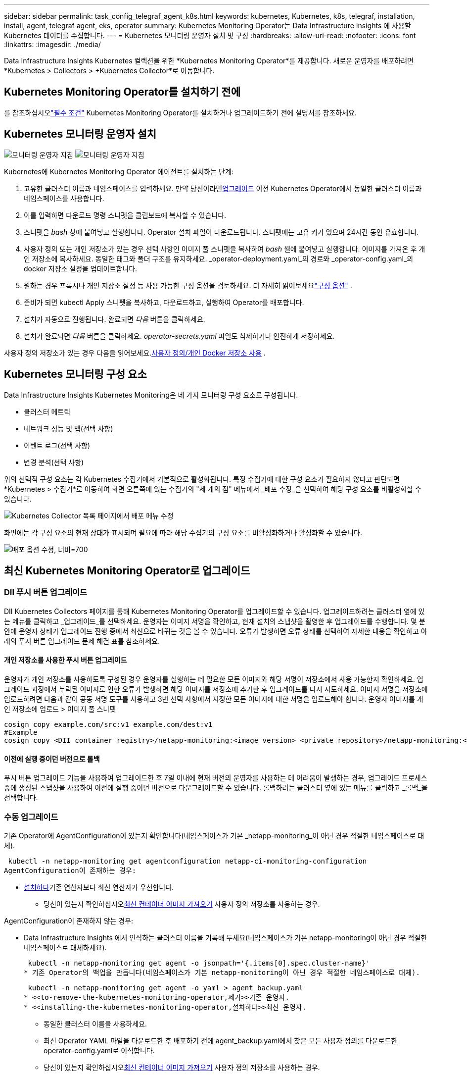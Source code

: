 ---
sidebar: sidebar 
permalink: task_config_telegraf_agent_k8s.html 
keywords: kubernetes, Kubernetes, k8s, telegraf, installation, install, agent, telegraf agent, eks, operator 
summary: Kubernetes Monitoring Operator는 Data Infrastructure Insights 에 사용할 Kubernetes 데이터를 수집합니다. 
---
= Kubernetes 모니터링 운영자 설치 및 구성
:hardbreaks:
:allow-uri-read: 
:nofooter: 
:icons: font
:linkattrs: 
:imagesdir: ./media/


[role="lead"]
Data Infrastructure Insights Kubernetes 컬렉션을 위한 *Kubernetes Monitoring Operator*를 제공합니다.  새로운 운영자를 배포하려면 *Kubernetes > Collectors > +Kubernetes Collector*로 이동합니다.



== Kubernetes Monitoring Operator를 설치하기 전에

를 참조하십시오link:pre-requisites_for_k8s_operator.html["필수 조건"] Kubernetes Monitoring Operator를 설치하거나 업그레이드하기 전에 설명서를 참조하세요.



== Kubernetes 모니터링 운영자 설치

image:NKMO-Instructions-1.png["모니터링 운영자 지침"] image:NKMO-Instructions-2.png["모니터링 운영자 지침"]

.Kubernetes에 Kubernetes Monitoring Operator 에이전트를 설치하는 단계:
. 고유한 클러스터 이름과 네임스페이스를 입력하세요.  만약 당신이라면<<업그레이드,업그레이드>> 이전 Kubernetes Operator에서 동일한 클러스터 이름과 네임스페이스를 사용합니다.
. 이를 입력하면 다운로드 명령 스니펫을 클립보드에 복사할 수 있습니다.
. 스니펫을 _bash_ 창에 붙여넣고 실행합니다.  Operator 설치 파일이 다운로드됩니다.  스니펫에는 고유 키가 있으며 24시간 동안 유효합니다.
. 사용자 정의 또는 개인 저장소가 있는 경우 선택 사항인 이미지 풀 스니펫을 복사하여 _bash_ 셸에 붙여넣고 실행합니다.  이미지를 가져온 후 개인 저장소에 복사하세요.  동일한 태그와 폴더 구조를 유지하세요.  _operator-deployment.yaml_의 경로와 _operator-config.yaml_의 docker 저장소 설정을 업데이트합니다.
. 원하는 경우 프록시나 개인 저장소 설정 등 사용 가능한 구성 옵션을 검토하세요.  더 자세히 읽어보세요link:telegraf_agent_k8s_config_options.html["구성 옵션"] .
. 준비가 되면 kubectl Apply 스니펫을 복사하고, 다운로드하고, 실행하여 Operator를 배포합니다.
. 설치가 자동으로 진행됩니다.  완료되면 _다음_ 버튼을 클릭하세요.
. 설치가 완료되면 _다음_ 버튼을 클릭하세요.  _operator-secrets.yaml_ 파일도 삭제하거나 안전하게 저장하세요.


사용자 정의 저장소가 있는 경우 다음을 읽어보세요.<<using-a-custom-or-private-docker-repository,사용자 정의/개인 Docker 저장소 사용>> .



== Kubernetes 모니터링 구성 요소

Data Infrastructure Insights Kubernetes Monitoring은 네 가지 모니터링 구성 요소로 구성됩니다.

* 클러스터 메트릭
* 네트워크 성능 및 맵(선택 사항)
* 이벤트 로그(선택 사항)
* 변경 분석(선택 사항)


위의 선택적 구성 요소는 각 Kubernetes 수집기에서 기본적으로 활성화됩니다. 특정 수집기에 대한 구성 요소가 필요하지 않다고 판단되면 *Kubernetes > 수집기*로 이동하여 화면 오른쪽에 있는 수집기의 "세 개의 점" 메뉴에서 _배포 수정_을 선택하여 해당 구성 요소를 비활성화할 수 있습니다.

image:KubernetesModifyDeploymentMenu.png["Kubernetes Collector 목록 페이지에서 배포 메뉴 수정"]

화면에는 각 구성 요소의 현재 상태가 표시되며 필요에 따라 해당 수집기의 구성 요소를 비활성화하거나 활성화할 수 있습니다.

image:KubernetesModifyDeploymentScreen.png["배포 옵션 수정, 너비=700"]



== 최신 Kubernetes Monitoring Operator로 업그레이드



=== DII 푸시 버튼 업그레이드

DII Kubernetes Collectors 페이지를 통해 Kubernetes Monitoring Operator를 업그레이드할 수 있습니다.  업그레이드하려는 클러스터 옆에 있는 메뉴를 클릭하고 _업그레이드_를 선택하세요.  운영자는 이미지 서명을 확인하고, 현재 설치의 스냅샷을 촬영한 후 업그레이드를 수행합니다.  몇 분 안에 운영자 상태가 업그레이드 진행 중에서 최신으로 바뀌는 것을 볼 수 있습니다.  오류가 발생하면 오류 상태를 선택하여 자세한 내용을 확인하고 아래의 푸시 버튼 업그레이드 문제 해결 표를 참조하세요.



==== 개인 저장소를 사용한 푸시 버튼 업그레이드

운영자가 개인 저장소를 사용하도록 구성된 경우 운영자를 실행하는 데 필요한 모든 이미지와 해당 서명이 저장소에서 사용 가능한지 확인하세요.  업그레이드 과정에서 누락된 이미지로 인한 오류가 발생하면 해당 이미지를 저장소에 추가한 후 업그레이드를 다시 시도하세요.  이미지 서명을 저장소에 업로드하려면 다음과 같이 공동 서명 도구를 사용하고 3번 선택 사항에서 지정한 모든 이미지에 대한 서명을 업로드해야 합니다. 운영자 이미지를 개인 저장소에 업로드 > 이미지 풀 스니펫

[listing]
----
cosign copy example.com/src:v1 example.com/dest:v1
#Example
cosign copy <DII container registry>/netapp-monitoring:<image version> <private repository>/netapp-monitoring:<image version>
----


==== 이전에 실행 중이던 버전으로 롤백

푸시 버튼 업그레이드 기능을 사용하여 업그레이드한 후 7일 이내에 현재 버전의 운영자를 사용하는 데 어려움이 발생하는 경우, 업그레이드 프로세스 중에 생성된 스냅샷을 사용하여 이전에 실행 중이던 버전으로 다운그레이드할 수 있습니다.  롤백하려는 클러스터 옆에 있는 메뉴를 클릭하고 _롤백_을 선택합니다.



=== 수동 업그레이드

기존 Operator에 AgentConfiguration이 있는지 확인합니다(네임스페이스가 기본 _netapp-monitoring_이 아닌 경우 적절한 네임스페이스로 대체).

 kubectl -n netapp-monitoring get agentconfiguration netapp-ci-monitoring-configuration
AgentConfiguration이 존재하는 경우:

* <<installing-the-kubernetes-monitoring-operator,설치하다>>기존 연산자보다 최신 연산자가 우선합니다.
+
** 당신이 있는지 확인하십시오<<using-a-custom-or-private-docker-repository,최신 컨테이너 이미지 가져오기>> 사용자 정의 저장소를 사용하는 경우.




AgentConfiguration이 존재하지 않는 경우:

* Data Infrastructure Insights 에서 인식하는 클러스터 이름을 기록해 두세요(네임스페이스가 기본 netapp-monitoring이 아닌 경우 적절한 네임스페이스로 대체하세요).
+
 kubectl -n netapp-monitoring get agent -o jsonpath='{.items[0].spec.cluster-name}'
* 기존 Operator의 백업을 만듭니다(네임스페이스가 기본 netapp-monitoring이 아닌 경우 적절한 네임스페이스로 대체).
+
 kubectl -n netapp-monitoring get agent -o yaml > agent_backup.yaml
* <<to-remove-the-kubernetes-monitoring-operator,제거>>기존 운영자.
* <<installing-the-kubernetes-monitoring-operator,설치하다>>최신 운영자.
+
** 동일한 클러스터 이름을 사용하세요.
** 최신 Operator YAML 파일을 다운로드한 후 배포하기 전에 agent_backup.yaml에서 찾은 모든 사용자 정의를 다운로드한 operator-config.yaml로 이식합니다.
** 당신이 있는지 확인하십시오<<using-a-custom-or-private-docker-repository,최신 컨테이너 이미지 가져오기>> 사용자 정의 저장소를 사용하는 경우.






== Kubernetes 모니터링 운영자 중지 및 시작

Kubernetes Monitoring Operator를 중지하려면:

 kubectl -n netapp-monitoring scale deploy monitoring-operator --replicas=0
Kubernetes Monitoring Operator를 시작하려면:

 kubectl -n netapp-monitoring scale deploy monitoring-operator --replicas=1


== 제거 중



=== Kubernetes Monitoring Operator를 제거하려면

Kubernetes Monitoring Operator의 기본 네임스페이스는 "netapp-monitoring"입니다.  고유한 네임스페이스를 설정한 경우 이 명령과 이후의 모든 명령 및 파일에서 해당 네임스페이스를 대체합니다.

다음 명령을 사용하여 모니터링 운영자의 최신 버전을 제거할 수 있습니다.

....
kubectl -n <NAMESPACE> delete agent -l installed-by=nkmo-<NAMESPACE>
kubectl -n <NAMESPACE> delete clusterrole,clusterrolebinding,crd,svc,deploy,role,rolebinding,secret,sa -l installed-by=nkmo-<NAMESPACE>
....
모니터링 운영자가 자체 전용 네임스페이스에 배포된 경우 네임스페이스를 삭제합니다.

 kubectl delete ns <NAMESPACE>
참고: 첫 번째 명령에서 "리소스를 찾을 수 없습니다"라는 메시지가 반환되면 다음 지침에 따라 이전 버전의 모니터링 운영자를 제거하세요.

다음 명령을 순서대로 실행하세요.  현재 설치 환경에 따라 일부 명령은 '개체를 찾을 수 없습니다'라는 메시지를 반환할 수 있습니다.  이런 메시지는 무시해도 됩니다.

....
kubectl -n <NAMESPACE> delete agent agent-monitoring-netapp
kubectl delete crd agents.monitoring.netapp.com
kubectl -n <NAMESPACE> delete role agent-leader-election-role
kubectl delete clusterrole agent-manager-role agent-proxy-role agent-metrics-reader <NAMESPACE>-agent-manager-role <NAMESPACE>-agent-proxy-role <NAMESPACE>-cluster-role-privileged
kubectl delete clusterrolebinding agent-manager-rolebinding agent-proxy-rolebinding agent-cluster-admin-rolebinding <NAMESPACE>-agent-manager-rolebinding <NAMESPACE>-agent-proxy-rolebinding <NAMESPACE>-cluster-role-binding-privileged
kubectl delete <NAMESPACE>-psp-nkmo
kubectl delete ns <NAMESPACE>
....
이전에 보안 컨텍스트 제약 조건이 생성된 경우:

 kubectl delete scc telegraf-hostaccess


== Kube-state-metrics에 대하여

NetApp Kubernetes Monitoring Operator는 다른 인스턴스와의 충돌을 피하기 위해 자체 kube-state-metrics를 설치합니다.

Kube-State-Metrics에 대한 정보는 다음을 참조하세요.link:task_config_telegraf_kubernetes.html["이 페이지"] .



== 운영자 구성/사용자 정의

이 섹션에는 운영자 구성 사용자 정의, 프록시 작업, 사용자 정의 또는 개인 Docker 저장소 사용, OpenShift 작업 등에 대한 정보가 포함되어 있습니다.



=== 구성 옵션

가장 일반적으로 수정되는 설정은 _AgentConfiguration_ 사용자 정의 리소스에서 구성할 수 있습니다.  _operator-config.yaml_ 파일을 편집하여 운영자를 배포하기 전에 이 리소스를 편집할 수 있습니다.  이 파일에는 주석 처리된 설정 예가 포함되어 있습니다.  목록을 확인하세요link:telegraf_agent_k8s_config_options.html["사용 가능한 설정"] 최신 버전의 연산자에 대해서.

다음 명령을 사용하여 운영자가 배포된 후에도 이 리소스를 편집할 수 있습니다.

 kubectl -n netapp-monitoring edit AgentConfiguration
배포된 버전의 운영자가 AgentConfiguration을 지원하는지 확인하려면 다음 명령을 실행하세요.

 kubectl get crd agentconfigurations.monitoring.netapp.com
"서버 오류(찾을 수 없음)" 메시지가 표시되면 AgentConfiguration을 사용하려면 먼저 운영자를 업그레이드해야 합니다.



=== 프록시 지원 구성

테넌트에 프록시를 사용하여 Kubernetes Monitoring Operator를 설치할 수 있는 두 곳이 있습니다.  이는 동일하거나 별도의 프록시 시스템일 수 있습니다.

* 설치 코드 조각을 실행하는 동안 필요한 프록시("curl" 사용)는 조각이 실행되는 시스템을 Data Infrastructure Insights 환경에 연결합니다.
* 대상 Kubernetes 클러스터가 Data Infrastructure Insights 환경과 통신하는 데 필요한 프록시


이 두 가지 중 하나 또는 둘 다에 프록시를 사용하는 경우 Kubernetes Operating Monitor를 설치하려면 먼저 프록시가 Data Infrastructure Insights 환경과의 원활한 통신을 허용하도록 구성되어 있는지 확인해야 합니다.  프록시가 있고 Operator를 설치하려는 서버/VM에서 Data Infrastructure Insights 에 액세스할 수 있는 경우 프록시가 올바르게 구성된 것일 가능성이 높습니다.

Kubernetes Operating Monitor를 설치하는 데 사용되는 프록시의 경우, Operator를 설치하기 전에 _http_proxy/https_proxy_ 환경 변수를 설정하세요.  일부 프록시 환경에서는 _no_proxy 환경 변수를 설정해야 할 수도 있습니다.

변수를 설정하려면 Kubernetes Monitoring Operator를 설치하기 *전에* 시스템에서 다음 단계를 수행하세요.

. 현재 사용자에 대해 _https_proxy_ 및/또는 _http_proxy_ 환경 변수를 설정합니다.
+
.. 설정 중인 프록시에 인증(사용자 이름/비밀번호)이 없는 경우 다음 명령을 실행합니다.
+
 export https_proxy=<proxy_server>:<proxy_port>
.. 설정 중인 프록시에 인증(사용자 이름/비밀번호)이 있는 경우 다음 명령을 실행하세요.
+
 export http_proxy=<proxy_username>:<proxy_password>@<proxy_server>:<proxy_port>




Kubernetes 클러스터가 Data Infrastructure Insights 환경과 통신하는 데 사용되는 프록시의 경우, 이 지침을 모두 읽은 후 Kubernetes Monitoring Operator를 설치하세요.

Kubernetes Monitoring Operator를 배포하기 전에 operator-config.yaml에서 AgentConfiguration의 프록시 섹션을 구성합니다.

[listing]
----
agent:
  ...
  proxy:
    server: <server for proxy>
    port: <port for proxy>
    username: <username for proxy>
    password: <password for proxy>

    # In the noproxy section, enter a comma-separated list of
    # IP addresses and/or resolvable hostnames that should bypass
    # the proxy
    noproxy: <comma separated list>

    isTelegrafProxyEnabled: true
    isFluentbitProxyEnabled: <true or false> # true if Events Log enabled
    isCollectorsProxyEnabled: <true or false> # true if Network Performance and Map enabled
    isAuProxyEnabled: <true or false> # true if AU enabled
  ...
...
----


=== 사용자 정의 또는 개인 Docker 저장소 사용

기본적으로 Kubernetes Monitoring Operator는 Data Infrastructure Insights 저장소에서 컨테이너 이미지를 가져옵니다.  모니터링 대상으로 Kubernetes 클러스터를 사용하고 해당 클러스터가 사용자 정의 또는 개인 Docker 저장소나 컨테이너 레지스트리에서만 컨테이너 이미지를 가져오도록 구성된 경우 Kubernetes Monitoring Operator에 필요한 컨테이너에 대한 액세스를 구성해야 합니다.

NetApp Monitoring Operator 설치 타일에서 "이미지 풀 스니펫"을 실행합니다.  이 명령은 Data Infrastructure Insights 저장소에 로그인하고, 운영자에 대한 모든 이미지 종속성을 끌어오고, Data Infrastructure Insights 저장소에서 로그아웃합니다.  메시지가 표시되면 제공된 저장소 임시 비밀번호를 입력하세요.  이 명령은 옵션 기능을 포함하여 운영자가 사용하는 모든 이미지를 다운로드합니다.  이 이미지가 어떤 기능에 사용되는지 아래에서 확인하세요.

핵심 운영자 기능 및 Kubernetes 모니터링

* 넷앱 모니터링
* ci-kube-rbac-프록시
* ci-ksm
* ci-텔레그라프
* distroless-root-user


이벤트 로그

* ci-fluent-bit
* ci-kubernetes-이벤트-내보내기


네트워크 성능 및 맵

* ci-net-observer


회사 정책에 따라 운영자 Docker 이미지를 개인/로컬/엔터프라이즈 Docker 저장소에 푸시합니다.  저장소에 있는 이미지 태그와 해당 이미지의 디렉토리 경로가 Data Infrastructure Insights 저장소의 이미지 태그와 디렉토리 경로와 일치하는지 확인하세요.

operator-deployment.yaml에서 monitoring-operator 배포를 편집하고 모든 이미지 참조를 수정하여 개인 Docker 저장소를 사용합니다.

....
image: <docker repo of the enterprise/corp docker repo>/ci-kube-rbac-proxy:<ci-kube-rbac-proxy version>
image: <docker repo of the enterprise/corp docker repo>/netapp-monitoring:<version>
....
operator-config.yaml의 AgentConfiguration을 편집하여 새로운 docker repo 위치를 반영합니다.  개인 저장소에 대한 새로운 imagePullSecret을 생성하세요. 자세한 내용은 _https://kubernetes.io/docs/tasks/configure-pod-container/pull-image-private-registry/_를 참조하세요.

[listing]
----
agent:
  ...
  # An optional docker registry where you want docker images to be pulled from as compared to CI's docker registry
  # Please see documentation link here: link:task_config_telegraf_agent_k8s.html#using-a-custom-or-private-docker-repository
  dockerRepo: your.docker.repo/long/path/to/test
  # Optional: A docker image pull secret that maybe needed for your private docker registry
  dockerImagePullSecret: docker-secret-name
----


=== OpenShift 지침

OpenShift 4.6 이상을 사용하는 경우 _operator-config.yaml_에서 AgentConfiguration을 편집하여 _runPrivileged_ 설정을 활성화해야 합니다.

....
# Set runPrivileged to true SELinux is enabled on your kubernetes nodes
runPrivileged: true
....
Openshift는 일부 Kubernetes 구성 요소에 대한 액세스를 차단할 수 있는 추가 보안 수준을 구현할 수 있습니다.



=== 관용과 오염

_netapp-ci-telegraf-ds_, _netapp-ci-fluent-bit-ds_, 및 _netapp-ci-net-observer-l4-ds_ DaemonSets는 모든 노드에서 데이터를 올바르게 수집하기 위해 클러스터의 모든 노드에 Pod를 예약해야 합니다.  해당 운영자는 잘 알려진 몇 가지 *오염*을 허용하도록 구성되었습니다.  노드에서 사용자 정의 오염을 구성하여 모든 노드에서 포드가 실행되지 않도록 한 경우 해당 오염에 대한 *허용*을 생성할 수 있습니다.link:telegraf_agent_k8s_config_options.html["_AgentConfiguration_에서"] .  클러스터의 모든 노드에 사용자 정의 테인을 적용한 경우 운영자 포드를 예약하고 실행할 수 있도록 운영자 배포에 필요한 허용 범위도 추가해야 합니다.

Kubernetes에 대해 자세히 알아보기link:https://kubernetes.io/docs/concepts/scheduling-eviction/taint-and-toleration/["오염과 관용"] .

로 돌아가기link:task_config_telegraf_agent_k8s.html["* NetApp Kubernetes 모니터링 운영자 설치* 페이지"]



== 비밀에 대한 참고 사항

Kubernetes Monitoring Operator가 클러스터 전체의 비밀을 볼 수 있는 권한을 제거하려면 설치하기 전에 _operator-setup.yaml_ 파일에서 다음 리소스를 삭제하세요.

[listing]
----
 ClusterRole/netapp-ci<namespace>-agent-secret
 ClusterRoleBinding/netapp-ci<namespace>-agent-secret
----
업그레이드인 경우 클러스터에서 리소스도 삭제하세요.

[listing]
----
 kubectl delete ClusterRole/netapp-ci-<namespace>-agent-secret-clusterrole
 kubectl delete ClusterRoleBinding/netapp-ci-<namespace>-agent-secret-clusterrolebinding

----
변경 분석이 활성화된 경우 _AgentConfiguration_ 또는 _operator-config.yaml_을 수정하여 변경 관리 섹션의 주석 처리를 제거하고 변경 관리 섹션 아래에 _kindsToIgnoreFromWatch: '"secrets"'_를 포함합니다.  이 줄에서 작은따옴표와 큰따옴표의 존재와 위치에 주목하세요.

....
change-management:
  ...
  # # A comma separated list of kinds to ignore from watching from the default set of kinds watched by the collector
  # # Each kind will have to be prefixed by its apigroup
  # # Example: '"networking.k8s.io.networkpolicies,batch.jobs", "authorization.k8s.io.subjectaccessreviews"'
  kindsToIgnoreFromWatch: '"secrets"'
  ...
....


== Kubernetes 모니터링 운영자 이미지 서명 확인

운영자의 이미지와 배포하는 모든 관련 이미지는 NetApp 에서 서명합니다.  cosign 도구를 사용하여 설치 전에 이미지를 수동으로 검증하거나 Kubernetes 입장 컨트롤러를 구성할 수 있습니다.  자세한 내용은 다음을 참조하세요.link:https://kubernetes.io/docs/tasks/administer-cluster/verify-signed-artifacts/#verifying-image-signatures["쿠버네티스 문서"] .

이미지 서명을 확인하는 데 사용되는 공개 키는 _선택 사항: 운영자 이미지를 개인 저장소에 업로드 > 이미지 서명 공개 키_ 아래의 모니터링 운영자 설치 타일에서 사용할 수 있습니다.

이미지 서명을 수동으로 확인하려면 다음 단계를 수행하세요.

. 이미지 풀 스니펫을 복사하여 실행하세요.
. 메시지가 표시되면 저장소 비밀번호를 복사하여 입력하세요.
. 이미지 서명 공개 키(예시에서는 dii-image-signing.pub)를 저장합니다.
. 공동 서명을 사용하여 이미지를 확인하세요.  다음은 공동 서명 사용의 예입니다.


[listing]
----
$ cosign verify --key dii-image-signing.pub --insecure-ignore-sct --insecure-ignore-tlog <repository>/<image>:<tag>
Verification for <repository>/<image>:<tag> --
The following checks were performed on each of these signatures:
  - The cosign claims were validated
  - The signatures were verified against the specified public key
[{"critical":{"identity":{"docker-reference":"<repository>/<image>"},"image":{"docker-manifest-digest":"sha256:<hash>"},"type":"cosign container image signature"},"optional":null}]
----


== 문제 해결

Kubernetes Monitoring Operator를 설정하는 데 문제가 발생하면 다음을 시도해 보세요.

[cols="stretch"]
|===
| 문제: | 다음을 시도해 보세요: 


| Kubernetes 영구 볼륨과 해당 백엔드 스토리지 장치 사이에 하이퍼링크/연결이 보이지 않습니다.  내 Kubernetes 영구 볼륨은 스토리지 서버의 호스트 이름을 사용하여 구성됩니다. | 기존 Telegraf 에이전트를 제거하는 단계를 따른 다음, 최신 Telegraf 에이전트를 다시 설치합니다.  Telegraf 버전 2.0 이상을 사용해야 하며, Kubernetes 클러스터 스토리지는 Data Infrastructure Insights 에서 적극적으로 모니터링되어야 합니다. 


| 로그에서 다음과 유사한 메시지가 표시됩니다. E0901 15:21:39.962145 1 reflector.go:178] k8s.io/kube-state-metrics/internal/store/builder.go:352: *v1.MutatingWebhookConfiguration을 나열하는 데 실패했습니다. 서버가 요청한 리소스를 찾을 수 없습니다. E0901 15:21:43.168161 1 reflector.go:178] k8s.io/kube-state-metrics/internal/store/builder.go:352: *v1.Lease를 나열하는 데 실패했습니다. 서버가 요청한 리소스를 찾을 수 없습니다(get leases.coordination.k8s.io) 등. | Kubernetes 버전이 1.20 미만인 경우 kube-state-metrics 버전 2.0.0 이상을 실행하는 경우 이러한 메시지가 나타날 수 있습니다.  Kubernetes 버전을 가져오려면: _kubectl version_ kube-state-metrics 버전을 가져오려면: _kubectl get deploy/kube-state-metrics -o jsonpath='{..image}'_ 이러한 메시지가 발생하지 않도록 하려면 사용자는 kube-state-metrics 배포를 수정하여 다음 임대를 비활성화할 수 있습니다. _mutatingwebhookconfigurations_ _validatingwebhookconfigurations_ _volumeattachments resources_ 보다 구체적으로 다음 CLI 인수를 사용할 수 있습니다. resources=certificatesigningrequests, configmaps, cronjobs, daemonsets, deployments,endpoints,horizontalpodautoscalers, ingresses, jobs, limitranges, namespaces, networkpolicies, nodes, persistentvolumeclaims, persistentvolumes, poddisruptionbudgets, pods,replicasets,replicationcontrollers,resourcequotas, secrets,services,statefulsets,storageclasses 기본 리소스 목록은 다음과 같습니다. "certificatesigningrequests, configmaps, cronjobs, daemonsets, deployments, endpoints, horizontalpodautoscalers, ingresses, jobs, leases, limitranges, mutatingwebhookconfigurations, namespaces, networkpolicies, nodes, persistentvolumeclaims, persistentvolumes, poddisruptionbudgets, pods, replicasets, replicationcontrollers, resourcequotas, secrets, services,statefulsets,storageclasses, validatingwebhookconfigurations,volumeattachments" 


| Telegraf에서 다음과 유사한 오류 메시지가 표시되지만 Telegraf는 시작되고 실행됩니다. 10월 11일 14:23:41 ip-172-31-39-47 systemd[1]: InfluxDB에 메트릭을 보고하기 위한 플러그인 기반 서버 에이전트가 시작되었습니다.  10월 11일 14:23:41 ip-172-31-39-47 telegraf[1827]: time="2021-10-11T14:23:41Z" level=error msg="캐시 디렉토리를 생성하지 못했습니다.  /etc/telegraf/.cache/snowflake, err: mkdir /etc/telegraf/.ca che: 권한이 거부되었습니다. 무시되었습니다.\n" func="gosnowflake.(*defaultLogger).Errorf" file="log.go:120" 10월 11일 14:23:41 ip-172-31-39-47 telegraf[1827]: time="2021-10-11T14:23:41Z" level=error msg="열지 못했습니다.  무시됨. open /etc/telegraf/.cache/snowflake/ocsp_response_cache.json: 해당 파일이나 디렉토리가 없습니다.\n" func="gosnowflake.(*defaultLogger).Errorf" file="log.go:120" 10월 11일 14:23:41 ip-172-31-39-47 telegraf[1827]: 2021-10-11T14:23:41Z 나!  Telegraf 1.19.3 시작하기 | 이는 알려진 문제입니다. 참조하다link:https://github.com/influxdata/telegraf/issues/9407["이 GitHub 문서"] 자세한 내용은.  Telegraf가 실행되는 동안 사용자는 이러한 오류 메시지를 무시할 수 있습니다. 


| Kubernetes에서 Telegraf 포드가 다음 오류를 보고합니다. "마운트 통계 정보 처리 중 오류 발생: 마운트 통계 파일(/hostfs/proc/1/mountstats)을 열 수 없습니다. 오류: /hostfs/proc/1/mountstats를 엽니다. 권한이 거부되었습니다." | SELinux가 활성화되어 있고 적용되어 있는 경우 Telegraf 포드가 Kubernetes 노드의 /proc/1/mountstats 파일에 액세스하지 못할 가능성이 높습니다.  이러한 제한을 극복하려면 에이전트 구성을 편집하고 runPrivileged 설정을 활성화하세요.  자세한 내용은 OpenShift 지침을 참조하세요. 


| Kubernetes에서 Telegraf ReplicaSet 포드가 다음 오류를 보고합니다. [inputs.prometheus] 플러그인 오류: 키 쌍 /etc/kubernetes/pki/etcd/server.crt:/etc/kubernetes/pki/etcd/server.key를 로드할 수 없습니다. /etc/kubernetes/pki/etcd/server.crt를 엽니다. 해당 파일이나 디렉토리가 없습니다. | Telegraf ReplicaSet 포드는 마스터 또는 etcd로 지정된 노드에서 실행되도록 설계되었습니다.  이러한 노드 중 하나에서 ReplicaSet 포드가 실행되고 있지 않으면 이러한 오류가 발생합니다.  마스터/etcd 노드에 오염이 있는지 확인하세요.  그렇다면 Telegraf ReplicaSet, telegraf-rs에 필요한 허용 범위를 추가합니다.  예를 들어, ReplicaSet을 편집합니다... kubectl edit rs telegraf-rs ...그리고 사양에 적절한 허용 범위를 추가합니다.  그런 다음 ReplicaSet 포드를 다시 시작합니다. 


| 저는 PSP/PSA 환경을 사용하고 있습니다.  이것이 모니터링 운영자에게 영향을 미칩니까? | Kubernetes 클러스터가 Pod 보안 정책(PSP) 또는 Pod 보안 승인(PSA)을 적용하여 실행되는 경우 최신 Kubernetes 모니터링 운영자로 업그레이드해야 합니다.  PSP/PSA를 지원하는 현재 운영자로 업그레이드하려면 다음 단계를 따르세요. 1. <<uninstalling,제거>> 이전 모니터링 연산자: kubectl delete agent agent-monitoring-netapp -n netapp-monitoring kubectl delete ns netapp-monitoring kubectl delete crd agents.monitoring.netapp.com kubectl delete clusterrole agent-manager-role agent-proxy-role agent-metrics-reader kubectl delete clusterrolebinding agent-manager-rolebinding agent-proxy-rolebinding agent-cluster-admin-rolebinding 2. <<installing-the-kubernetes-monitoring-operator,설치하다>> 모니터링 운영자의 최신 버전입니다. 


| Operator를 배포하려고 하다가 문제가 발생했고, PSP/PSA를 사용 중입니다. | 1. 다음 명령을 사용하여 에이전트를 편집합니다: kubectl -n <네임스페이스> edit agent 2.  'security-policy-enabled'를 'false'로 표시합니다.  이렇게 하면 Pod 보안 정책과 Pod 보안 입장이 비활성화되고 운영자가 배포할 수 있습니다.  다음 명령을 사용하여 확인하세요. kubectl get psp(Pod 보안 정책이 제거되었음을 표시해야 함) kubectl get all -n <네임스페이스> | grep -i psp(아무것도 발견되지 않았음을 표시해야 함) 


| "ImagePullBackoff" 오류가 발생했습니다. | 이러한 오류는 사용자 지정 또는 개인 Docker 저장소가 있고 Kubernetes Monitoring Operator가 이를 올바르게 인식하도록 아직 구성하지 않은 경우 나타날 수 있습니다. <<using-a-custom-or-private-docker-repository,더 읽어보세요>> 사용자 정의/개인 저장소 구성에 대한 정보입니다. 


| 모니터링 운영자 배포에 문제가 있는데, 현재 문서에서는 이를 해결하는 데 도움이 되지 않습니다.  a| 
다음 명령의 출력을 캡처하거나 기록해 두고 기술 지원팀에 문의하세요.

[listing]
----
 kubectl -n netapp-monitoring get all
 kubectl -n netapp-monitoring describe all
 kubectl -n netapp-monitoring logs <monitoring-operator-pod> --all-containers=true
 kubectl -n netapp-monitoring logs <telegraf-pod> --all-containers=true
----


| Operator 네임스페이스의 net-observer(워크로드 맵) 포드는 CrashLoopBackOff에 있습니다. | 이러한 포드는 네트워크 관찰을 위한 워크로드 맵 데이터 수집기에 해당합니다.  다음을 시도해 보세요. • 포드 중 하나의 로그를 확인하여 최소 커널 버전을 확인하세요.  예: ---- {"ci-tenant-id":"your-tenant-id","collector-cluster":"your-k8s-cluster-name","environment":"prod","level":"error","msg":"유효성 검사에 실패했습니다.  이유: 커널 버전 3.10.0은 최소 커널 버전 4.18.0보다 낮습니다.","time":"2022-11-09T08:23:08Z"} ---- • Net-observer 포드에는 Linux 커널 버전이 최소 4.18.0이어야 합니다.  "uname -r" 명령을 사용하여 커널 버전을 확인하고 버전이 4.18.0 이상인지 확인하세요. 


| Pod는 Operator 네임스페이스(기본값: netapp-monitoring)에서 실행되지만 쿼리의 워크로드 맵이나 Kubernetes 메트릭에 대한 데이터가 UI에 표시되지 않습니다. | K8S 클러스터의 노드에서 시간 설정을 확인하세요.  정확한 감사 및 데이터 보고를 위해서는 NTP(Network Time Protocol) 또는 SNTP(Simple Network Time Protocol)를 사용하여 에이전트 컴퓨터의 시간을 동기화하는 것이 좋습니다. 


| Operator 네임스페이스의 일부 net-observer 포드가 보류 상태입니다. | Net-observer는 DaemonSet이며 k8s 클러스터의 각 노드에서 Pod를 실행합니다.  • 보류 상태인 포드를 확인하고 CPU 또는 메모리 리소스 문제가 발생하는지 확인하세요.  노드에서 필요한 메모리와 CPU를 사용할 수 있는지 확인하세요. 


| Kubernetes Monitoring Operator를 설치한 직후 로그에 다음과 같은 내용이 표시됩니다. [inputs.prometheus] 플러그인 오류: \http://kube-state-metrics.<namespace>.svc.cluster.local:8080/metrics에 대한 HTTP 요청을 만드는 중 오류가 발생했습니다. \http://kube-state-metrics.<namespace>.svc.cluster.local:8080/metrics를 가져옵니다. tcp 다이얼: kube-state-metrics.<namespace>.svc.cluster.local을 조회합니다. 해당 호스트가 없습니다. | 이 메시지는 일반적으로 새로운 운영자가 설치되고 _ksm_ 포드가 작동하기 전에 _telegraf-rs_ 포드가 작동할 때만 나타납니다.  모든 포드가 실행되면 이러한 메시지는 더 이상 표시되지 않습니다. 


| 내 클러스터에 있는 Kubernetes CronJob에 대해 수집된 메트릭이 보이지 않습니다. | Kubernetes 버전을 확인하세요(예: `kubectl version` ).  v1.20.x 이하인 경우 이는 예상되는 제한 사항입니다.  Kubernetes Monitoring Operator와 함께 배포된 kube-state-metrics 릴리스는 v1.CronJob만 지원합니다.  Kubernetes 1.20.x 이하에서는 CronJob 리소스가 v1beta.CronJob에 있습니다.  결과적으로 kube-state-metrics는 CronJob 리소스를 찾을 수 없습니다. 


| 운영자를 설치한 후, telegraf-ds 포드가 CrashLoopBackOff에 진입하고 포드 로그에 "su: 인증 실패"가 표시됩니다. | _AgentConfiguration_의 telegraf 섹션을 편집하고 _dockerMetricCollectionEnabled_를 false로 설정합니다.  자세한 내용은 운영자에게 문의하세요.link:telegraf_agent_k8s_config_options.html["구성 옵션"] .  ... 사양: ... 텔레그라프: ...            - 이름: docker 실행 모드: - DaemonSet 대체: - 키: DOCKER_UNIX_SOCK_PLACEHOLDER 값: unix:///run/docker.sock ...  ... 


| Telegraf 로그에서 다음과 유사한 오류 메시지가 반복해서 나타납니다. E!  [에이전트] outputs.http에 쓰는 중 오류가 발생했습니다. 게시물 "\https://<tenant_url>/rest/v1/lake/ingest/influxdb": 컨텍스트 마감일이 초과되었습니다(헤더를 기다리는 동안 Client.Timeout이 초과되었습니다). | _AgentConfiguration_의 telegraf 섹션을 편집하고 _outputTimeout_을 10초로 늘립니다.  자세한 내용은 운영자에게 문의하세요.link:telegraf_agent_k8s_config_options.html["구성 옵션"] . 


| 일부 이벤트 로그에 대한 _involvedobject_ 데이터가 없습니다. | 다음 단계를 따랐는지 확인하세요.link:pre-requisites_for_k8s_operator.html["권한"] 위 섹션 참조. 


| 두 개의 모니터링 운영자 포드가 실행 중인 것을 보는 이유는 무엇입니까? 하나는 netapp-ci-monitoring-operator-<pod>이고 다른 하나는 monitoring-operator-<pod>입니다. | 2023년 10월 12일부터 Data Infrastructure Insights 사용자에게 더 나은 서비스를 제공하기 위해 운영자를 리팩토링했습니다. 이러한 변경 사항을 완전히 적용하려면 다음을 수행해야 합니다.<<uninstalling,이전 연산자를 제거하세요>> 그리고<<installing-the-kubernetes-monitoring-operator,새로운 것을 설치하다>> . 


| 내 Kubernetes 이벤트가 예기치 않게 Data Infrastructure Insights 에 보고를 중단했습니다.  a| 
이벤트 내보내기 포드의 이름을 검색합니다.

 `kubectl -n netapp-monitoring get pods |grep event-exporter |awk '{print $1}' |sed 's/event-exporter./event-exporter/'`
"netapp-ci-event-exporter" 또는 "event-exporter"여야 합니다.  다음으로 모니터링 에이전트를 편집합니다. `kubectl -n netapp-monitoring edit agent` , 그리고 LOG_FILE의 값을 이전 단계에서 찾은 적절한 이벤트 내보내기 포드 이름을 반영하도록 설정합니다.  보다 구체적으로, LOG_FILE은 "/var/log/containers/netapp-ci-event-exporter.log" 또는 "/var/log/containers/event-exporter*.log"로 설정되어야 합니다.

....
fluent-bit:
...
- name: event-exporter-ci
  substitutions:
  - key: LOG_FILE
    values:
    - /var/log/containers/netapp-ci-event-exporter*.log
...
....
또는 다음도 가능합니다.<<uninstalling,제거>> 그리고<<installing-the-kubernetes-monitoring-operator,다시 설치하다>> 대리인.



| Kubernetes Monitoring Operator가 배포한 Pod가 리소스가 부족하여 충돌하는 현상이 발생합니다. | Kubernetes Monitoring Operator를 참조하세요.link:telegraf_agent_k8s_config_options.html["구성 옵션"] 필요에 따라 CPU 및/또는 메모리 한도를 늘립니다. 


| 이미지가 누락되었거나 구성이 잘못되어 netapp-ci-kube-state-metrics 포드가 시작되지 않거나 준비되지 않았습니다.  이제 StatefulSet이 멈춰 있고 구성 변경 사항이 netapp-ci-kube-state-metrics 포드에 적용되지 않습니다. | StatefulSet은 다음과 같습니다.link:https://kubernetes.io/docs/concepts/workloads/controllers/statefulset/#forced-rollback["고장난"] 상태.  모든 구성 문제를 해결한 후 netapp-ci-kube-state-metrics 포드를 반송합니다. 


| Kubernetes Operator 업그레이드를 실행한 후 netapp-ci-kube-state-metrics 포드가 시작되지 않고 ErrImagePull(이미지를 가져오는 데 실패) 오류가 발생합니다. | 포드를 수동으로 재설정해보세요. 


| Kubernetes 클러스터의 로그 분석에서 "maxEventAgeSeconds보다 오래되어 이벤트가 삭제되었습니다"라는 메시지가 관찰되었습니다. | Operator _agentconfiguration_을 수정하고 _event-exporter-maxEventAgeSeconds_(즉, 60초), _event-exporter-kubeQPS_(즉, 100), _event-exporter-kubeBurst_(즉, 500)를 늘립니다.  이러한 구성 옵션에 대한 자세한 내용은 다음을 참조하세요.link:telegraf_agent_k8s_config_options.html["구성 옵션"] 페이지. 


| Telegraf는 잠글 수 있는 메모리가 부족하여 경고하거나 충돌합니다. | 기본 운영 체제/노드에서 Telegraf의 잠금 가능 메모리 한도를 늘려보세요.  한도를 늘리는 것이 불가능한 경우 NKMO 에이전트 구성을 수정하고 _unprotected_를 _true_로 설정하세요.  이렇게 하면 Telegraf는 잠긴 메모리 페이지를 예약하지 않습니다.  복호화된 비밀이 디스크로 옮겨갈 수 있으므로 보안 위험이 발생할 수 있지만, 잠긴 메모리를 예약할 수 없는 환경에서 실행할 수 있습니다.  _보호되지 않은_ 구성 옵션에 대한 자세한 내용은 다음을 참조하세요.link:telegraf_agent_k8s_config_options.html["구성 옵션"] 페이지. 


| Telegraf에서 다음과 유사한 경고 메시지를 보았습니다: _W!  [inputs.diskio] "vdc"에 대한 디스크 이름을 수집할 수 없습니다. /dev/vdc를 읽는 중 오류가 발생했습니다. 해당 파일이나 디렉토리가 없습니다. | Kubernetes Monitoring Operator의 경우 이러한 경고 메시지는 심각하지 않으며 무시해도 됩니다.   또는 AgentConfiguration에서 telegraf 섹션을 편집하고 _runDsPrivileged_를 true로 설정합니다.  자세한 내용은 다음을 참조하세요.link:telegraf_agent_k8s_config_options.html["운영자 구성 옵션"] . 


| 내 fluent-bit pod가 다음 오류로 인해 실패하고 있습니다. [2024/10/16 14:16:23] [오류] [/src/fluent-bit/plugins/in_tail/tail_fs_inotify.c:360 errno=24] 열려 있는 파일이 너무 많습니다. [2024/10/16 14:16:23] [오류] 입력 tail.0을 초기화하지 못했습니다. [2024/10/16 14:16:23] [오류] [엔진] 입력 초기화에 실패했습니다.  a| 
클러스터에서 _fsnotify_ 설정을 변경해보세요.

[listing]
----
 sudo sysctl fs.inotify.max_user_instances (take note of setting)

 sudo sysctl fs.inotify.max_user_instances=<something larger than current setting>

 sudo sysctl fs.inotify.max_user_watches (take note of setting)

 sudo sysctl fs.inotify.max_user_watches=<something larger than current setting>
----
Fluent-bit를 다시 시작합니다.

참고: 노드 재시작 시에도 이러한 설정을 유지하려면 _/etc/sysctl.conf_에 다음 줄을 넣어야 합니다.

[listing]
----
 fs.inotify.max_user_instances=<something larger than current setting>
 fs.inotify.max_user_watches=<something larger than current setting>
----


| Telegraf DS Pod는 TLS 인증서의 유효성을 검사할 수 없어 Kubernetes 입력 플러그인이 HTTP 요청을 수행하지 못한다는 오류를 보고하고 있습니다.  예를 들어: E!  [inputs.kubernetes] 플러그인 오류: HTTP 요청을 만드는 중 오류가 발생했습니다."https://<kubelet_IP>:10250/stats/summary":[] 얻다"https://<kubelet_IP>:10250/stats/summary":[] tls: 인증서 확인에 실패했습니다: x509: IP SAN이 포함되어 있지 않으므로 <kubelet_IP>에 대한 인증서를 확인할 수 없습니다. | 이는 kubelet이 자체 서명된 인증서를 사용하거나 지정된 인증서에 인증서 _Subject Alternative Name_ 목록에 <kubelet_IP>가 포함되지 않은 경우 발생합니다.  이를 해결하려면 사용자가 다음을 수정할 수 있습니다.link:telegraf_agent_k8s_config_options.html["에이전트 구성"] , _telegraf:insecureK8sSkipVerify_를 _true_로 설정합니다.  이렇게 하면 Telegraf 입력 플러그인이 검증을 건너뛰도록 구성됩니다.  또는 사용자는 kubelet을 구성할 수 있습니다.link:https://kubernetes.io/docs/reference/config-api/kubelet-config.v1beta1/["서버TLS부트스트랩"] 그러면 'certificates.k8s.io' API에서 인증서 요청이 트리거됩니다. 
|===
추가 정보는 다음에서 찾을 수 있습니다.link:concept_requesting_support.html["지원하다"] 페이지 또는link:reference_data_collector_support_matrix.html["데이터 수집기 지원 매트릭스"] .
